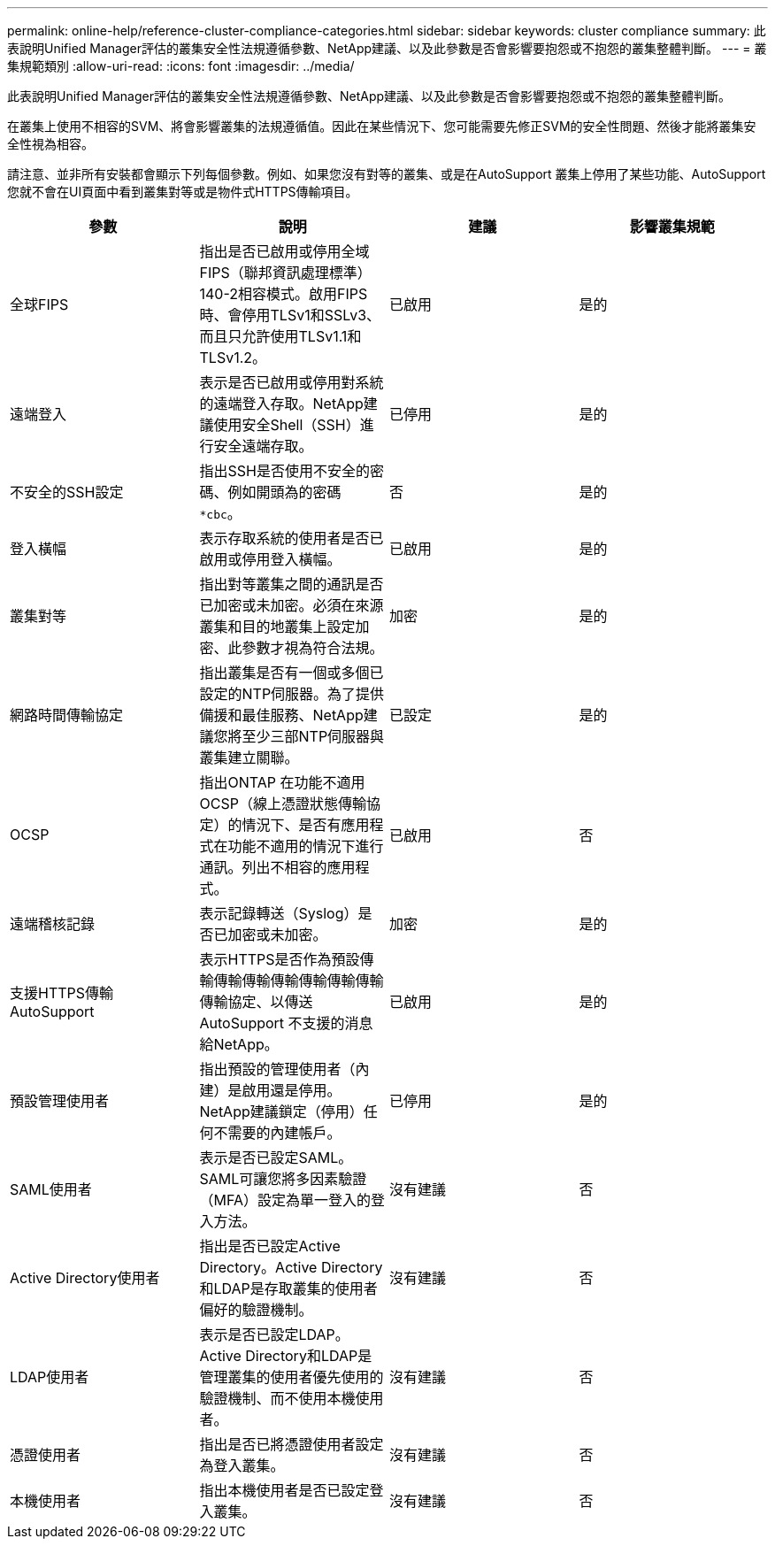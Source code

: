 ---
permalink: online-help/reference-cluster-compliance-categories.html 
sidebar: sidebar 
keywords: cluster compliance 
summary: 此表說明Unified Manager評估的叢集安全性法規遵循參數、NetApp建議、以及此參數是否會影響要抱怨或不抱怨的叢集整體判斷。 
---
= 叢集規範類別
:allow-uri-read: 
:icons: font
:imagesdir: ../media/


[role="lead"]
此表說明Unified Manager評估的叢集安全性法規遵循參數、NetApp建議、以及此參數是否會影響要抱怨或不抱怨的叢集整體判斷。

在叢集上使用不相容的SVM、將會影響叢集的法規遵循值。因此在某些情況下、您可能需要先修正SVM的安全性問題、然後才能將叢集安全性視為相容。

請注意、並非所有安裝都會顯示下列每個參數。例如、如果您沒有對等的叢集、或是在AutoSupport 叢集上停用了某些功能、AutoSupport 您就不會在UI頁面中看到叢集對等或是物件式HTTPS傳輸項目。

[cols="1a,1a,1a,1a"]
|===
| 參數 | 說明 | 建議 | 影響叢集規範 


 a| 
全球FIPS
 a| 
指出是否已啟用或停用全域FIPS（聯邦資訊處理標準）140-2相容模式。啟用FIPS時、會停用TLSv1和SSLv3、而且只允許使用TLSv1.1和TLSv1.2。
 a| 
已啟用
 a| 
是的



 a| 
遠端登入
 a| 
表示是否已啟用或停用對系統的遠端登入存取。NetApp建議使用安全Shell（SSH）進行安全遠端存取。
 a| 
已停用
 a| 
是的



 a| 
不安全的SSH設定
 a| 
指出SSH是否使用不安全的密碼、例如開頭為的密碼 `*cbc`。
 a| 
否
 a| 
是的



 a| 
登入橫幅
 a| 
表示存取系統的使用者是否已啟用或停用登入橫幅。
 a| 
已啟用
 a| 
是的



 a| 
叢集對等
 a| 
指出對等叢集之間的通訊是否已加密或未加密。必須在來源叢集和目的地叢集上設定加密、此參數才視為符合法規。
 a| 
加密
 a| 
是的



 a| 
網路時間傳輸協定
 a| 
指出叢集是否有一個或多個已設定的NTP伺服器。為了提供備援和最佳服務、NetApp建議您將至少三部NTP伺服器與叢集建立關聯。
 a| 
已設定
 a| 
是的



 a| 
OCSP
 a| 
指出ONTAP 在功能不適用OCSP（線上憑證狀態傳輸協定）的情況下、是否有應用程式在功能不適用的情況下進行通訊。列出不相容的應用程式。
 a| 
已啟用
 a| 
否



 a| 
遠端稽核記錄
 a| 
表示記錄轉送（Syslog）是否已加密或未加密。
 a| 
加密
 a| 
是的



 a| 
支援HTTPS傳輸AutoSupport
 a| 
表示HTTPS是否作為預設傳輸傳輸傳輸傳輸傳輸傳輸傳輸傳輸協定、以傳送AutoSupport 不支援的消息給NetApp。
 a| 
已啟用
 a| 
是的



 a| 
預設管理使用者
 a| 
指出預設的管理使用者（內建）是啟用還是停用。NetApp建議鎖定（停用）任何不需要的內建帳戶。
 a| 
已停用
 a| 
是的



 a| 
SAML使用者
 a| 
表示是否已設定SAML。SAML可讓您將多因素驗證（MFA）設定為單一登入的登入方法。
 a| 
沒有建議
 a| 
否



 a| 
Active Directory使用者
 a| 
指出是否已設定Active Directory。Active Directory和LDAP是存取叢集的使用者偏好的驗證機制。
 a| 
沒有建議
 a| 
否



 a| 
LDAP使用者
 a| 
表示是否已設定LDAP。Active Directory和LDAP是管理叢集的使用者優先使用的驗證機制、而不使用本機使用者。
 a| 
沒有建議
 a| 
否



 a| 
憑證使用者
 a| 
指出是否已將憑證使用者設定為登入叢集。
 a| 
沒有建議
 a| 
否



 a| 
本機使用者
 a| 
指出本機使用者是否已設定登入叢集。
 a| 
沒有建議
 a| 
否

|===